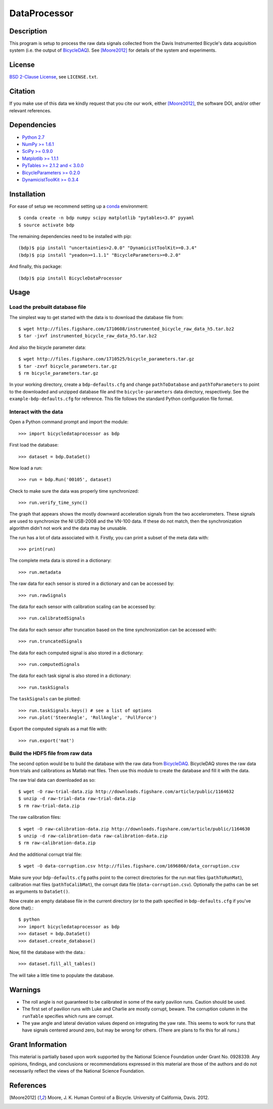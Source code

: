 =============
DataProcessor
=============

Description
===========

This program is setup to process the raw data signals collected from the Davis
Instrumented Bicycle's data acquisition system (i.e. the output of
BicycleDAQ_). See [Moore2012]_ for details of the system and experiments.

.. _BicycleDAQ: https://github.com/moorepants/BicycleDAQ

License
=======

`BSD 2-Clause License`_, see ``LICENSE.txt``.

.. _BSD 2-Clause License: http://opensource.org/licenses/BSD-2-Clause

Citation
========

If you make use of this data we kindly request that you cite our work, either
[Moore2012]_, the software DOI, and/or other relevant references.

Dependencies
============

- `Python 2.7`_
- `NumPy >= 1.6.1`_
- `SciPy >= 0.9.0`_
- `Matplotlib >= 1.1.1`_
- `PyTables >= 2.1.2 and < 3.0.0`_
- `BicycleParameters >= 0.2.0`_
- `DynamicistToolKit >= 0.3.4`_

.. _Python 2.7: http://www.python.org
.. _NumPy >= 1.6.1: http://numpy.scipy.org
.. _SciPy >= 0.9.0: http://www.scipy.org
.. _Matplotlib >= 1.1.1: http://matplotlib.sourceforge.net
.. _PyTables >= 2.1.2 and < 3.0.0: http://www.pytables.org
.. _BicycleParameters >= 0.2.0: http://pypi.python.org/pypi/BicycleParameters
.. _DynamicistToolKit >= 0.3.4: https://pypi.python.org/pypi/DynamicistToolKit

Installation
============

For ease of setup we recommend setting up a conda_ environment::

   $ conda create -n bdp numpy scipy matplotlib "pytables<3.0" pyyaml
   $ source activate bdp

The remaining dependencies need to be installed with pip::

   (bdp)$ pip install "uncertainties>2.0.0" "DynamicistToolKit>=0.3.4"
   (bdp)$ pip install "yeadon>=1.1.1" "BicycleParameters>=0.2.0"

And finally, this package::

   (bdp)$ pip install BicycleDataProcessor

.. _conda: http://conda.pydata.org/

Usage
=====

Load the prebuilt database file
-------------------------------

The simplest way to get started with the data is to download the database file
from::

   $ wget http://files.figshare.com/1710608/instrumented_bicycle_raw_data_h5.tar.bz2
   $ tar -jxvf instrumented_bicycle_raw_data_h5.tar.bz2

And also the bicycle parameter data::

   $ wget http://files.figshare.com/1710525/bicycle_parameters.tar.gz
   $ tar -zxvf bicycle_parameters.tar.gz
   $ rm bicycle_parameters.tar.gz

In your working directory, create a ``bdp-defaults.cfg`` and change
``pathToDatabase`` and ``pathToParameters`` to point to the downloaded and
unzipped database file and the ``bicycle-parameters`` data directory,
respectively. See the ``example-bdp-defaults.cfg`` for reference. This file
follows the standard Python configuration file format.

Interact with the data
----------------------

Open a Python command prompt and import the module::

    >>> import bicycledataprocessor as bdp

First load the database::

    >>> dataset = bdp.DataSet()

Now load a run::

    >>> run = bdp.Run('00105', dataset)

Check to make sure the data was properly time synchronized::

    >>> run.verify_time_sync()

The graph that appears shows the mostly downward acceleration signals from the
two accelerometers. These signals are used to synchronize the NI USB-2008 and
the VN-100 data. If these do not match, then the synchronization algorithm
didn't not work and the data may be unusable.

The run has a lot of data associated with it. Firstly, you can print a subset of
the meta data with::

    >>> print(run)

The complete meta data is stored in a dictionary::

    >>> run.metadata

The raw data for each sensor is stored in a dictionary and can be accessed by::

    >>> run.rawSignals

The data for each sensor with calibration scaling can be accessed by::

    >>> run.calibratedSignals

The data for each sensor after truncation based on the time synchronization can
be accessed with::

    >>> run.truncatedSignals

The data for each computed signal is also stored in a dictionary::

    >>> run.computedSignals

The data for each task signal is also stored in a dictionary::

    >>> run.taskSignals

The ``taskSignals`` can be plotted::

    >>> run.taskSignals.keys() # see a list of options
    >>> run.plot('SteerAngle', 'RollAngle', 'PullForce')

Export the computed signals as a mat file with::

    >>> run.export('mat')

Build the HDF5 file from raw data
---------------------------------

The second option would be to build the database with the raw data from
BicycleDAQ_. BicycleDAQ stores the raw data from trials and calibrations as
Matlab mat files. Then use this module to create the database and fill it with
the data.

The raw trial data can downloaded as so::

   $ wget -O raw-trial-data.zip http://downloads.figshare.com/article/public/1164632
   $ unzip -d raw-trial-data raw-trial-data.zip
   $ rm raw-trial-data.zip

The raw calibration files::

   $ wget -O raw-calibration-data.zip http://downloads.figshare.com/article/public/1164630
   $ unzip -d raw-calibration-data raw-calibration-data.zip
   $ rm raw-calibration-data.zip

And the additional corrupt trial file::

   $ wget -O data-corruption.csv http://files.figshare.com/1696860/data_corruption.csv

Make sure your ``bdp-defaults.cfg`` paths point to the correct directories for
the run mat files (``pathToRunMat``), calibration mat files
(``pathToCalibMat``), the corrupt data file (``data-corruption.csv``).
Optionally the paths can be set as arguments to ``DataSet()``.

Now create an empty database file in the current directory (or to the path
specified in ``bdp-defaults.cfg`` if you've done that).::

   $ python
   >>> import bicycledataprocessor as bdp
   >>> dataset = bdp.DataSet()
   >>> dataset.create_database()

Now, fill the database with the data.::

   >>> dataset.fill_all_tables()

The will take a little time to populate the database.

Warnings
========

- The roll angle is not guaranteed to be calibrated in some of the early
  pavilion runs. Caution should be used.
- The first set of pavilion runs with Luke and Charlie are mostly corrupt,
  beware. The corruption column in the ``runTable`` specifies which runs are
  corrupt.
- The yaw angle and lateral deviation values depend on integrating the yaw
  rate. This seems to work for runs that have signals centered around zero, but
  may be wrong for others. (There are plans to fix this for all runs.)

Grant Information
=================

This material is partially based upon work supported by the National Science
Foundation under Grant No. 0928339. Any opinions, findings, and conclusions or
recommendations expressed in this material are those of the authors and do not
necessarily reflect the views of the National Science Foundation.

References
==========

.. [Moore2012] Moore, J. K. Human Control of a Bicycle. University of
   California, Davis. 2012.
